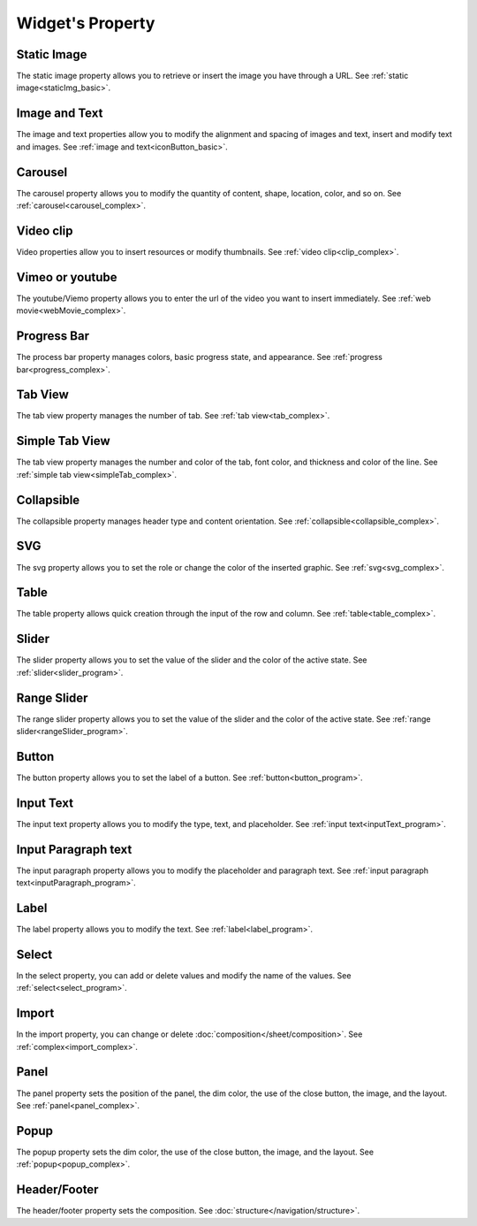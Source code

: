 Widget's Property
---------------------

.. _static_image_property:

Static Image
```````````````
.. image:: /_static/panels/style/property/prop_001.png

The static image property allows you to retrieve or insert the image you have through a URL.
See :ref:`static image<staticImg_basic>`.

.. _icon_button_property:

Image and Text
``````````````````
.. image:: /_static/panels/style/property/prop_002.png

The image and text properties allow you to modify the alignment and spacing of images and text, insert and modify text and images.
See :ref:`image and text<iconButton_basic>`.

.. _carousel_style_property:

Carousel
`````````````````````````````
.. image:: /_static/panels/style/property/prop_004_new.png

The carousel property allows you to modify the quantity of content, shape, location, color, and so on.
See :ref:`carousel<carousel_complex>`.

.. _video_property:

Video clip
```````````````
.. image:: /_static/panels/style/property/prop_005.png

Video properties allow you to insert resources or modify thumbnails.
See :ref:`video clip<clip_complex>`.

.. _webmovie_property:

Vimeo or youtube
```````````````````````
.. image:: /_static/panels/style/property/prop_006.png

The youtube/Viemo property allows you to enter the url of the video you want to insert immediately.
See :ref:`web movie<webMovie_complex>`.

.. _progressbar_property:

Progress Bar
``````````````
.. image:: /_static/panels/style/property/prop_007.png

The process bar property manages colors, basic progress state, and appearance.
See :ref:`progress bar<progress_complex>`.

.. _tabview_style_property:

Tab View
```````````
.. image:: /_static/panels/style/property/prop_008.png

The tab view property manages the number of tab.
See :ref:`tab view<tab_complex>`.

.. _simple_tabview_style_property:

Simple Tab View
```````````````````````
.. image:: /_static/panels/style/property/prop_009.png

The tab view property manages the number and color of the tab, font color, and thickness and color of the line.
See :ref:`simple tab view<simpleTab_complex>`.

.. _collapsible_style_property:

Collapsible
````````````````
.. image:: /_static/panels/style/property/prop_010.png

The collapsible property manages header type and content orientation.
See :ref:`collapsible<collapsible_complex>`.

.. _svg_property:

SVG
``````````````
.. image:: /_static/panels/style/property/prop_011.png

The svg property allows you to set the role or change the color of the inserted graphic.
See :ref:`svg<svg_complex>`.

.. _table_property:

Table
``````````````````````
.. image:: /_static/panels/style/property/prop_003.png

The table property allows quick creation through the input of the row and column.
See :ref:`table<table_complex>`.

.. _slider_property:

Slider
`````````````
.. image:: /_static/panels/style/property/prop_012.png

The slider property allows you to set the value of the slider and the color of the active state.
See :ref:`slider<slider_program>`.

.. _range_slider_property:

Range Slider
````````````````````````
.. image:: /_static/panels/style/property/prop_013.png

The range slider property allows you to set the value of the slider and the color of the active state.
See :ref:`range slider<rangeSlider_program>`.

.. _button_property:

Button
```````````````
.. image:: /_static/panels/style/property/prop_014.png

The button property allows you to set the label of a button.
See :ref:`button<button_program>`.

.. _input_text_property:

Input Text
````````````
.. image:: /_static/panels/style/property/prop_015.png

The input text property allows you to modify the type, text, and placeholder.
See :ref:`input text<inputText_program>`.

.. _input_paragraph_property:

Input Paragraph text
```````````````````````
.. image:: /_static/panels/style/property/prop_016.png

The input paragraph property allows you to modify the placeholder and paragraph text.
See :ref:`input paragraph text<inputParagraph_program>`.

.. _label_property:

Label
`````````````
.. image:: /_static/panels/style/property/prop_017.png

The label property allows you to modify the text.
See :ref:`label<label_program>`.

.. _select_property:

Select
``````````````
.. image:: /_static/panels/style/property/prop_018.png

In the select property, you can add or delete values and modify the name of the values.
See :ref:`select<select_program>`.

.. _import_property:

Import
``````````````
.. image:: /_static/panels/style/property/prop_019.png

In the import property, you can change or delete :doc:`composition</sheet/composition>`.
See :ref:`complex<import_complex>`.

.. _panel_style_property:

Panel
``````````````
.. image:: /_static/panels/style/property/prop_020.png

The panel property sets the position of the panel, the dim color, the use of the close button, the image, and the layout.
See :ref:`panel<panel_complex>`.

.. _popup_style_property:

Popup
``````````````
.. image:: /_static/panels/style/property/prop_021.png

The popup property sets the dim color, the use of the close button, the image, and the layout.
See :ref:`popup<popup_complex>`.

Header/Footer
``````````````
.. image:: /_static/panels/style/property/prop_022.png

The header/footer property sets the composition.
See :doc:`structure</navigation/structure>`.
